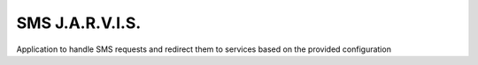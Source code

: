 SMS J.A.R.V.I.S.
================

.. image:: https://travis-ci.org/sms-jarvis/sms-jarvis.svg?branch=master
    :target: https://travis-ci.org/sms-jarvis/sms-jarvis

Application to handle SMS requests and redirect them to services based on the provided configuration


